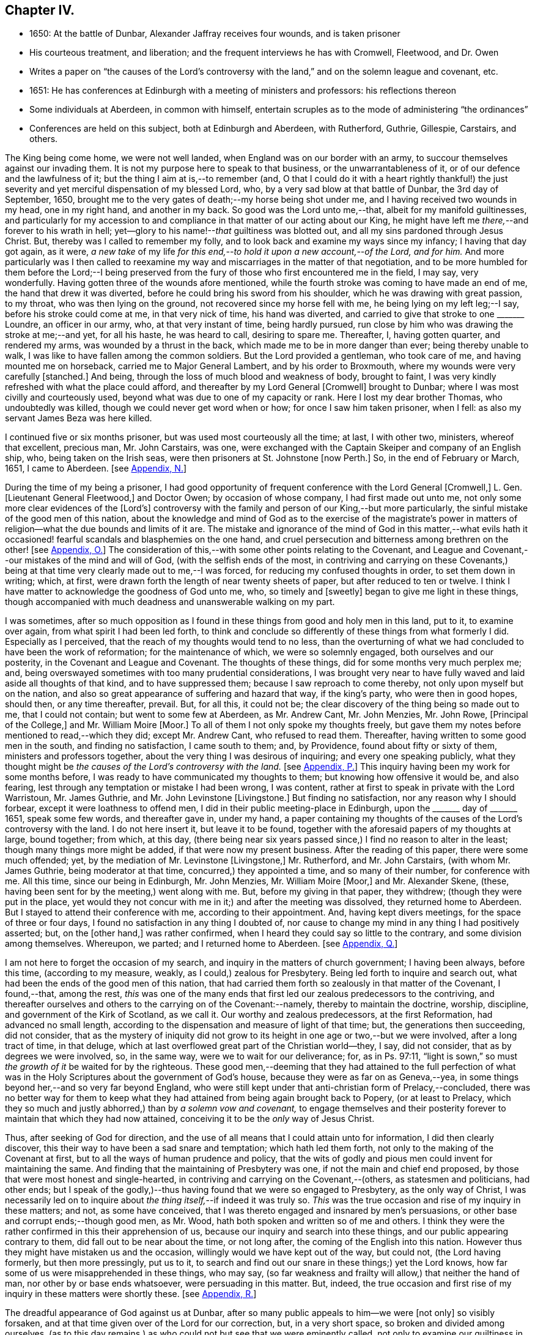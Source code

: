 == Chapter IV.

[.chapter-synopsis]
* 1650: At the battle of Dunbar, Alexander Jaffray receives four wounds, and is taken prisoner
* His courteous treatment, and liberation; and the frequent interviews he has with Cromwell, Fleetwood, and Dr. Owen
* Writes a paper on "`the causes of the Lord`'s controversy with the land,`" and on the solemn league and covenant, etc.
* 1651: He has conferences at Edinburgh with a meeting of ministers and professors: his reflections thereon
* Some individuals at Aberdeen, in common with himself, entertain scruples as to the mode of administering "`the ordinances`"
* Conferences are held on this subject, both at Edinburgh and Aberdeen, with Rutherford, Guthrie, Gillespie, Carstairs, and others.

The King being come home, we were not well landed,
when England was on our border with an army,
to succour themselves against our invading them.
It is not my purpose here to speak to that business, or the unwarrantableness of it,
or of our defence and the lawfulness of it; but the thing I aim at is,--to remember (and,
O that I could do it with a heart rightly thankful!) the just severity
and yet merciful dispensation of my blessed Lord,
who, by a very sad blow at that battle of Dunbar, the 3rd day of September, 1650,
brought me to the very gates of death;--my horse being shot under me,
and I having received two wounds in my head, one in my right hand,
and another in my back.
So good was the Lord unto me,--that, albeit for my manifold guiltinesses,
and particularly for my accession to and compliance
in that matter of our acting about our King,
he might have left me _there,_--and forever to his wrath in hell;
yet--glory to his name!--__that__ guiltiness was blotted out,
and all my sins pardoned through Jesus Christ.
But, thereby was I called to remember my folly,
and to look back and examine my ways since my infancy; I having that day got again,
as it were,
_a new take_ of my life _for this end,--to hold it upon a new account,--of the Lord,
and for him._
And more particularly was I then called to reexamine my
way and miscarriages in the matter of that negotiation,
and to be more humbled for them before the Lord;--I being preserved
from the fury of those who first encountered me in the field,
I may say, very wonderfully.
Having gotten three of the wounds afore mentioned,
while the fourth stroke was coming to have made an end of me,
the hand that drew it was diverted, before he could bring his sword from his shoulder,
which he was drawing with great passion, to my throat, who was then lying on the ground,
not recovered since my horse fell with me, he being lying on my left leg;--I say,
before his stroke could come at me, in that very nick of time, his hand was diverted,
and carried to give that stroke to one +++_______+++ Loundre, an officer in our army, who,
at that very instant of time, being hardly pursued,
run close by him who was drawing the stroke at me;--and yet, for all his haste,
he was heard to call, desiring to spare me.
Thereafter, I, having gotten quarter, and rendered my arms,
was wounded by a thrust in the back, which made me to be in more danger than ever;
being thereby unable to walk, I was like to have fallen among the common soldiers.
But the Lord provided a gentleman, who took care of me,
and having mounted me on horseback, carried me to Major General Lambert,
and by his order to Broxmouth, where my wounds were very carefully +++[+++stanched.]
And being, through the loss of much blood and weakness of body, brought to faint,
I was very kindly refreshed with what the place could afford,
and thereafter by my Lord General +++[+++Cromwell]
brought to Dunbar; where I was most civilly and courteously used,
beyond what was due to one of my capacity or rank.
Here I lost my dear brother Thomas, who undoubtedly was killed,
though we could never get word when or how; for once I saw him taken prisoner,
when I fell: as also my servant James Beza was here killed.

I continued five or six months prisoner, but was used most courteously all the time;
at last, I with other two, ministers, whereof that excellent, precious man,
Mr. John Carstairs, was one,
were exchanged with the Captain Skeiper and company of an English ship, who,
being taken on the Irish seas, were then prisoners at St. Johnstone +++[+++now Perth.]
So, in the end of February or March, 1651, I came to Aberdeen.
+++[+++see <<note-N-diary,Appendix, N.>>]

During the time of my being a prisoner,
I had good opportunity of frequent conference with the Lord General +++[+++Cromwell,]
L+++.+++ Gen.
+++[+++Lieutenant General Fleetwood,]
and Doctor Owen; by occasion of whose company, I had first made out unto me,
not only some more clear evidences of the +++[+++Lord`'s]
controversy with the family and person of our King,--but more particularly,
the sinful mistake of the good men of this nation,
about the knowledge and mind of God as to the exercise of the magistrate`'s
power in matters of religion--what the due bounds and limits of it are.
The mistake and ignorance of the mind of God in this matter,--what evils
hath it occasioned! fearful scandals and blasphemies on the one hand,
and cruel persecution and bitterness among brethren on the other!
+++[+++see <<note-O-diary,Appendix, O.>>]
The consideration of this,--with some other points relating to the Covenant,
and League and Covenant,--our mistakes of the mind and will of God,
(with the selfish ends of the most,
in contriving and carrying on these Covenants,) being at
that time very clearly made out to me,--I was forced,
for reducing my confused thoughts in order, to set them down in writing; which, at first,
were drawn forth the length of near twenty sheets of paper,
but after reduced to ten or twelve.
I think I have matter to acknowledge the goodness of God unto me, who,
so timely and +++[+++sweetly]
began to give me light in these things,
though accompanied with much deadness and unanswerable walking on my part.

I was sometimes,
after so much opposition as I found in these things from good and holy men in this land,
put to it, to examine over again, from what spirit I had been led forth,
to think and conclude so differently of these things from what formerly I did.
Especially as I perceived, that the reach of my thoughts would tend to no less,
than the overturning of what we had concluded to have been the work of reformation;
for the maintenance of which, we were so solemnly engaged,
both ourselves and our posterity, in the Covenant and League and Covenant.
The thoughts of these things, did for some months very much perplex me; and,
being overswayed sometimes with too many prudential considerations,
I was brought very near to have fully waved and laid aside all thoughts of that kind,
and to have suppressed them; because I saw reproach to come thereby,
not only upon myself but on the nation,
and also so great appearance of suffering and hazard that way, if the king`'s party,
who were then in good hopes, should then, or any time thereafter, prevail.
But, for all this, it could not be;
the clear discovery of the thing being so made out to me, that I could not contain;
but went to some few at Aberdeen, as Mr. Andrew Cant, Mr. John Menzies, Mr. John Rowe,
+++[+++Principal of the College,]
and Mr. William Moire +++[+++Moor.]
To all of them I not only spoke my thoughts freely,
but gave them my notes before mentioned to read,--which they did; except Mr. Andrew Cant,
who refused to read them.
Thereafter, having written to some good men in the south, and finding no satisfaction,
I came south to them; and, by Providence, found about fifty or sixty of them,
ministers and professors together, about the very thing I was desirous of inquiring;
and every one speaking publicly,
what they thought might be _the causes of the Lord`'s controversy with the land._
+++[+++see <<note-P-diary,Appendix, P.>>]
This inquiry having been my work for some months before,
I was ready to have communicated my thoughts to them;
but knowing how offensive it would be, and also fearing,
lest through any temptation or mistake I had been wrong, I was content,
rather at first to speak in private with the Lord Warristoun, Mr. James Guthrie,
and Mr. John Levinstone +++[+++Livingstone.]
But finding no satisfaction, nor any reason why I should forbear,
except it were loathness to offend men, I did in their public meeting-place in Edinburgh,
upon the +++_______+++ day of +++_______+++ 1651, speak some few words, and thereafter gave in,
under my hand,
a paper containing my thoughts of the causes of the Lord`'s controversy with the land.
I do not here insert it, but leave it to be found,
together with the aforesaid papers of my thoughts at large, bound together; from which,
at this day,
(there being near six years passed since,) I find no reason to alter in the least;
though many things more might be added, if that were now my present business.
After the reading of this paper, there were some much offended; yet,
by the mediation of Mr. Levinstone +++[+++Livingstone,]
Mr. Rutherford, and Mr. John Carstairs, (with whom Mr. James Guthrie,
being moderator at that time, concurred,) they appointed a time,
and so many of their number, for conference with me.
All this time, since our being in Edinburgh, Mr. John Menzies, Mr. William Moire +++[+++Moor,]
and Mr. Alexander Skene, (these, having been sent for by the meeting,) went along with me.
But, before my giving in that paper, they withdrew; (though they were put in the place,
yet would they not concur with me in it;) and after the meeting was dissolved,
they returned home to Aberdeen.
But I stayed to attend their conference with me, according to their appointment.
And, having kept divers meetings, for the space of three or four days,
I found no satisfaction in any thing I doubted of,
nor cause to change my mind in any thing I had positively asserted; but,
on the +++[+++other hand,]
was rather confirmed, when I heard they could say so little to the contrary,
and some division among themselves.
Whereupon, we parted; and I returned home to Aberdeen.
+++[+++see <<note-Q-diary,Appendix, Q.>>]

I am not here to forget the occasion of my search,
and inquiry in the matters of church government; I having been always, before this time,
(according to my measure, weakly, as I could,) zealous for Presbytery.
Being led forth to inquire and search out,
what had been the ends of the good men of this nation,
that had carried them forth so zealously in that matter of the Covenant, I found,--that,
among the rest,
_this_ was one of the many ends that first led our zealous predecessors to the contriving,
and thereafter ourselves and others to the carrying on of the Covenant:--namely,
thereby to maintain the doctrine, worship, discipline,
and government of the Kirk of Scotland, as we call it.
Our worthy and zealous predecessors, at the first Reformation,
had advanced no small length,
according to the dispensation and measure of light of that time; but,
the generations then succeeding, did not consider,
that as the mystery of iniquity did not grow to its
height in one age or two,--but we were involved,
after a long tract of time, in that deluge,
which at last overflowed great part of the Christian world--they, I say,
did not consider, that as by degrees we were involved, so, in the same way,
were we to wait for our deliverance; for, as in Ps. 97:11,
"`light is sown,`" so must _the growth of it_ be waited for by the righteous.
These good men,--deeming that they had attained to the full perfection
of what was in the Holy Scriptures about the government of God`'s house,
because they were as far on as Geneva,--yea,
in some things beyond her,--and so very far beyond England,
who were still kept under that anti-christian form of Prelacy,--concluded,
there was no better way for them to keep what they
had attained from being again brought back to Popery,
(or at least to Prelacy,
which they so much and justly abhorred,) than by _a solemn vow and covenant,_
to engage themselves and their posterity forever
to maintain that which they had now attained,
conceiving it to be the _only_ way of Jesus Christ.

Thus, after seeking of God for direction,
and the use of all means that I could attain unto for information,
I did then clearly discover, this their way to have been a sad snare and temptation;
which hath led them forth, not only to the making of the Covenant at first,
but to all the ways of human prudence and policy,
that the wits of godly and pious men could invent for maintaining the same.
And finding that the maintaining of Presbytery was one,
if not the main and chief end proposed,
by those that were most honest and single-hearted,
in contriving and carrying on the Covenant,--(others, as statesmen and politicians,
had other ends;
but I speak of the godly,)--thus having found that we were so engaged to Presbytery,
as the only way of Christ,
I was necessarily led on to inquire about _the thing itself,_--if indeed it was truly so.
_This_ was the true occasion and rise of my inquiry in these matters; and not,
as some have conceived, that I was thereto engaged and insnared by men`'s persuasions,
or other base and corrupt ends;--though good men, as Mr. Wood,
hath both spoken and written so of me and others.
I think they were the rather confirmed in this their apprehension of us,
because our inquiry and search into these things,
and our public appearing contrary to them, did fall out to be near about the time,
or not long after, the coming of the English into this nation.
However thus they might have mistaken us and the occasion,
willingly would we have kept out of the way, but could not, (the Lord having formerly,
but then more pressingly, put us to it,
to search and find out our snare in these things;) yet the Lord knows,
how far some of us were misapprehended in these things, who may say,
(so far weakness and frailty will allow,) that neither the hand of man,
nor other by or base ends whatsoever, were persuading in this matter.
But, indeed,
the true occasion and first rise of my inquiry in these matters were shortly these.
+++[+++see <<note-R-diary,Appendix, R.>>]

The dreadful appearance of God against us at Dunbar,
after so many public appeals to him--we were +++[+++not only]
so visibly forsaken, and at that time given over of the Lord for our correction, but,
in a very short space, so broken and divided among ourselves,
(as to this day remains,) as who could not but see that we were eminently called,
not only to examine our guiltiness in the breach of all the holy laws of God,
(whereon much hath been well expressed by many good men;) but more particularly
_this_ was at that time _with a strong hand from the Lord,_
Isa. 8:11, borne in upon my heart, and so does continue to this day;
+++[+++namely]--that there was something,
both in the matter and manner of our carrying on
of what we conceived to be the work of God,
that was more particularly pointed at by our stroke, as sinful and wrong,
than any guiltiness else that we were under whatsoever.
+++[+++see <<note-S-diary,Appendix, S.>>]

As to the issue of my inquiry about the +++[+++church]
government that was then established in this land, I shall say very little to it,
only in the general.
I think I have full persuasion warrantably to say
this:--However it may be a way of Christ,
which for the time he did make use of,--as formerly he had done of Episcopacy,
until the upholders of that way became so insolent,
as to impose it as the only way of Christ upon the consciences of his people;--yet,
sure I may say, without doing Presbyterians any wrong, it is not the only way of Christ,
as they would have it, and as in the Covenant all are sworn to it.
Yea, if I may say further, without offence,
that it is very far from being the only way of Christ; though I think,
if it were soberly managed, it may be looked on as a step nearer to the way of Christ,
than Episcopacy; yet, still it is in my apprehension,
after the best and most diligent search that I could make, but a human invention,
composed with much prudence and policy of man`'s wit, fitted for those times,
when it had its rise in Geneva, from that precious and worthy man, Calvin.
Nor is it any derogation to him, who served God worthily in his generation,
that others coming after, and far inferior to him, see more in these things than he; yea,
the least of +++[+++those in]
the kingdom of heaven in this respect is greater than John himself. Matt. 11:11.

And my spirit became at last satisfied as to these things of government, discipline,
and constitution of churches, upon this ground:--That, for many ages now past,
the truths of Christ, not only of government, but of doctrine and worship, yea,
the very being of the church itself, as to its external and formal way of constitution,
having been given over into the hands of antichrist, Rev. 11:1-2,
we have been much in the dark,
and are to this day but beginning to break through these clouds,
which Christ with the brightness of his coming (whereby
he is said to destroy antichrist) is about to dispel.
Then shall we see clearly the mind of God in these things;
_truths of doctrine_ having been the work of Christ in the ages past,
for the clearing of which he fitted many worthy instruments;
he is now to be about the clearing up his mind +++[+++to us]
in these points of _the constitution and government of his house;_ which, doubtless,
will be acknowledged by all intelligent and sober men,
to be more darkly expressed in the Holy Scriptures than other matters.
+++[+++see <<note-T-diary,Appendix, T.>>]

But here it is to be observed, and much to be regretted, that good men,
who formerly in all their debates about points of doctrine against Papists, were one,
Lutherans, Arminians, etc. concurring and strengthening one another among themselves;
yet so unhappily are they, in these times, about the debate of government,
etc. divided one from another, that they are ready, in bitterness,
to pursue and persecute one another.

One observation yet, and I shall leave this theme.
+++[+++With regard to]
there being an appointed time for the rise and reign of antichrist,
and the day of his doom determined, whenever that period shall be,
of the end of these 1260 days or 42 months, +++[+++see Rev. 13:5.]
it certainly is not yet come to pass;
and therefore are we in the dark as to these things,
which then we are clearly and purely to enjoy, according to their institution.
I say, that during this time of our darkness,
_he_ shall be found to have most of the mind of God made known to him as to these things,
that walks soberly, and in his judgment is least engaged to any +++[+++one]
of these forms, so as to account it the only way of Christ;
thus reserving for a more full discovery of His mind, in these things as yet fixed,
and adhering to the conscientious use of all the ordinances of Jesus Christ;
practising with those who, according to his light,
he conceives to come nearest to the +++[+++written]
word; without passion or bitterness in contending with others,
but embracing in love all that are truly gracious,
and walk soberly according to the gospel of Christ.
For this is worth the observing,--that how sure soever
the authors and maintainers of these forms have become,
so to idolize and cry them up, as to conclude _them_ to be the only way of Christ,
and so to have them imposed upon the consciences of their brethren;--__then__
hath the Lord visibly appeared against them and their way,
and overturned it to the sight of all men.
So he did with Episcopacy: when they were at the height of their pride,
and become very insolent; then are they overturned, first in Scotland,
then in England and Ireland.
And so hath he begun to do with Presbytery;
when they were at the top and height of their confidence;
having by the League and Covenant engaged the three nations thereto,
and the Assembly of Divines fully for them;--accommodation to the
persons of some good men was that only which could be obtained,
but toleration to no way but that;--when they are thus at their height, then _there,_
the Lord leaves them, and their business goes back every day.
Not only in England, the power of the state turns opposite to them,
and offers liberty to such as would serve God in other gospel ways; but also in Scotland,
(the power from them _there,_ upon a double sort of account, both civil,
and ecclesiastical, being fully in their hands,) the Lord appears visibly against both,
by breaking the one in the open fields of Dunbar,
and the other in the open meetings at St. Andrews and Dundee,
through needless contests and prejudices one with another,
irreconcilably dividing them one from another,--which hath
tended more to the prejudice and overturning of their way,
than all the power and policy of men could have done against them.
Let Independents beware, and keep close to their principles, which so far as I know,
(if men`'s pride and corruption lead them not to
it,) tend not to persecution or imposing upon others.
+++[+++see <<note-U-diary,Appendix, U.>>]

Some time after this, some Christians in Aberdeen, men and women,
having for a long time been convinced of these things,
(long before ever a thought of them was with me,) found themselves obliged
to endeavour to have the ordinances administered in a more pure way,
than there was any hope ever to attain to have them in the national way.
But before we would conclude to do any thing of this, it was thought necessary,
first to impart our purpose to some Christian friends,
and to be willing to hear what they could object against our resolution.
Whereupon, by common consent, a letter was drawn up and subscribed,
in the name of the rest, by Mr. John Rowe, Mr. John Menzies, Mr. William Moire, +++[+++Moor]
and me, and directed to the Lord Warristoun, Mr. David Dicke, Mr. John Levinstone,
+++[+++Livingstone]
Mr. James Guthrie, and Mr. Samuel Rutherford, to be communicated to whom they pleased;
which letter was of date, at Aberdeen the +++_______+++ day of +++_______+++ and +++_______+++.

After this, very shortly, we had large letters from many good men, both south and west,
written to us; the scope of which was, to dissuade us from our purpose,
or at least beseeching us not to fall on any such dividing way, as they called it,
until we should first meet with them and confer thereabout,
promising to endeavour our satisfaction as much as could be.
After seeking of God in this,
we could not see how we could refuse this their offer of conference,
as a means by which the Lord might further make known his mind to us,
for our confirmation in these things,--which we hoped for; yet so,
as being reserved to receive whatever light the Lord should offer to us.
And therefore, having notice of a meeting of these good men,
to be at Edinburgh +++_______+++ day of +++_______+++, it was resolved,
that Mr. John Menzies and I should go there, and confer with them.
We, being there, met with them,--not in their public meeting-place, yet not in a corner,
but publicly in Warristoun`'s chamber, for several days together; but in the end,
came to no other conclusion than formerly,--that we were
clearly called upon to endeavour to have the ordinances,
(especially the sealing ordinances of Christ,) administered
unto us in a way nearer the institution,
and more pure in way of administration, than it was possible,
or there was any ground of hope, to have in the national way.
Upon this, we having told them so much, in a very calm manner,
and that we were the more confirmed in this our resolution since we came there,
parted calmly,
they having exonerated themselves very freely and
lovingly to us:--only Mr. Andrew Cant went out,
before our dissolving, in some passion, and left us.
Yet they left it not thus; but resolved that four of their number, namely,
Mr. Samuel Rutherford, Mr. James Guthrie, Mr. Patrick Gilespie, and Mr. John Carstairs,
should come to Aberdeen, and there confer with us together; pressing us much,
to delay any public appearing until then.
To which we would terms agree; promising, only to do as the Lord should direct us.
Within some few months thereafter, namely,
the +++_______+++ day of +++_______+++ they came to Aberdeen.
They stayed seven or eight days, and had frequent meetings with us all,
together and apart,--but to no purpose for the errand they came about;
all of us being rather more confirmed to our former grounds;
Mr. John Menzies and Mr. William Muire not being with us, by reason of sickness.
Thereafter, in the month of November,
in the year +++_______+++ we did together partake of the ordinance of the supper of the Lord,
publicly, in the meeting-place called Gray Friars.
+++[+++see <<note-V-diary,Appendix, V.>>]
